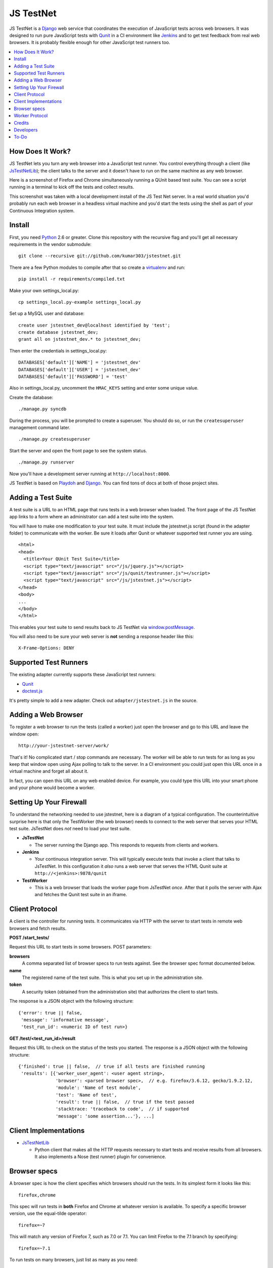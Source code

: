 
==========
JS TestNet
==========

JS TestNet is a Django_ web service that coordinates the execution of
JavaScript tests across web browsers.  It was designed to run pure JavaScript
tests with Qunit_ in a CI environment like Jenkins_ and to get test feedback
from real web browsers.  It is probably flexible enough for other JavaScript
test runners too.

.. _Django: http://www.djangoproject.com/
.. _Qunit: http://docs.jquery.com/Qunit
.. _Jenkins: http://jenkins-ci.org/

.. contents::
      :local:

How Does It Work?
=================

JS TestNet lets you turn any web browser into a JavaScript test runner. You
control everything through a client (like `JsTestNetLib`_); the client talks
to the server and it doesn't have to run on the same machine as any web
browser.

Here is a screenshot of Firefox and Chrome simultaneously running a
QUnit based test suite. You can see a script running in a terminal to kick off
the tests and collect results.

.. image:: http://kumar303.github.com/jstestnet/jstestnet-screenshot.png

This screenshot was taken with a local development install of the JS Test Net
server. In a real world situation you'd probably run each web browser in a
headless virtual machine and you'd start the tests using the shell as part of
your Continuous Integration system.

Install
=======

First, you need Python_ 2.6 or greater. Clone this repository with the
recursive flag and you'll get all necessary requirements in the vendor
submodule::

  git clone --recursive git://github.com/kumar303/jstestnet.git

There are a few Python modules to compile after that so create a
virtualenv_ and run::

  pip install -r requirements/compiled.txt

Make your own settings_local.py::

  cp settings_local.py-example settings_local.py

Set up a MySQL user and database::

  create user jstestnet_dev@localhost identified by 'test';
  create database jstestnet_dev;
  grant all on jstestnet_dev.* to jstestnet_dev;

Then enter the credentials in settings_local.py::

  DATABASES['default']['NAME'] = 'jstestnet_dev'
  DATABASES['default']['USER'] = 'jstestnet_dev'
  DATABASES['default']['PASSWORD'] = 'test'

Also in settings_local.py, uncomment the ``HMAC_KEYS`` setting and enter some
unique value.

Create the database::

  ./manage.py syncdb

During the process, you will be prompted to create a superuser. You should do
so, or run the ``createsuperuser`` management command later.

::

  ./manage.py createsuperuser

Start the server and open the front page to see the system status.

::

  ./manage.py runserver

Now you'll have a development server running at ``http://localhost:8000``.

JS TestNet is based on Playdoh_ and Django_. You can find tons of docs at
both of those project sites.

.. _Python: http://python.org/
.. _virtualenv: http://pypi.python.org/pypi/virtualenv
.. _Playdoh: http://playdoh.readthedocs.org/

Adding a Test Suite
===================

A test suite is a URL to an HTML page that runs tests in a web browser when
loaded.  The front page of the JS TestNet app links to a form where an
administrator can add a test suite into the system.

You will have to make one modification to your test suite.  It must include
the jstestnet.js script (found in the adapter folder) to communicate with the
worker.  Be sure it loads after Qunit or whatever supported test runner you
are using.

::

  <html>
  <head>
    <title>Your QUnit Test Suite</title>
    <script type="text/javascript" src="/js/jquery.js"></script>
    <script type="text/javascript" src="/js/qunit/testrunner.js"></script>
    <script type="text/javascript" src="/js/jstestnet.js"></script>
  </head>
  <body>
  ...
  </body>
  </html>

This enables your test suite to send results back to JS TestNet via
`window.postMessage`_.

You will also need to be sure your web server is **not** sending a response
header like this::

  X-Frame-Options: DENY

.. _window.postMessage: https://developer.mozilla.org/en/dom/window.postmessage

Supported Test Runners
======================

The existing adapter currently supports these JavaScript test runners:

- `Qunit`_
- `doctest.js`_

.. _`doctest.js`: http://ianb.github.com/doctestjs/

It's pretty simple to add a new adapter. Check out ``adapter/jstestnet.js``
in the source.

Adding a Web Browser
====================

To register a web browser to run the tests (called a worker) just open the
browser and go to this URL and leave the window open::

  http://your-jstestnet-server/work/

That's it!  No complicated start / stop commands are necessary.
The worker will be able to run tests for as long as you keep that window open
using Ajax polling to talk to the server.
In a CI environment you could just open this URL once in a virtual machine
and forget all about it.

In fact, you can open this URL on any web enabled device.  For example, you
could type this URL into your smart phone and
your phone would become a worker.

Setting Up Your Firewall
========================

To understand the networking needed to use jstestnet, here is a diagram of a
typical configuration. The counterintuitive surprise here is that only the
TestWorker (the web browser) needs to connect to the web server that serves
your HTML test suite. JsTestNet does *not* need to load your test suite.

.. image:: http://kumar303.github.com/jstestnet/jstestnet-network.png

- **JsTestNet**

  - The server running the Django app. This responds to requests from clients
    and workers.

- **Jenkins**

  - Your continuous integration server.  This will typically execute tests
    that invoke a client that talks to JsTestNet.  In this configuration it
    *also* runs a web server that serves the HTML Qunit suite at
    ``http://<jenkins>:9878/qunit``

- **TestWorker**

  - This is a web browser that loads the worker page from JsTestNet *once*.
    After that it polls the server with Ajax and fetches the Qunit test suite
    in an iframe.


Client Protocol
===============

A client is the controller for running tests.  It communicates via HTTP with
the server to start tests in remote web browsers and fetch results.

**POST /start_tests/**

Request this URL to start tests in some browsers. POST parameters:

**browsers**
  A comma separated list of browser specs to run tests against. See the
  browser spec format documented below.
**name**
  The registered name of the test suite. This is what you set up in the
  administration site.
**token**
  A security token (obtained from the administration site) that authorizes
  the client to start tests.

The response is a JSON object with the following structure::

  {'error': true || false,
   'message': 'informative message',
   'test_run_id': <numeric ID of test run>}

**GET /test/<test_run_id>/result**

Request this URL to check on the status of the tests you started.
The response is a JSON object with the following structure::

  {'finished': true || false,  // true if all tests are finished running
   'results': [{'worker_user_agent': <user agent string>,
                'browser': <parsed browser spec>,  // e.g. firefox/3.6.12, gecko/1.9.2.12,
                'module': 'Name of test module',
                'test': 'Name of test',
                'result': true || false,  // true if the test passed
                'stacktrace: 'traceback to code',  // if supported
                'message': 'some assertion...'}, ...]

Client Implementations
======================

- `JsTestNetLib`_

  - Python client that makes all the HTTP requests necessary to start
    tests and receive results from all browsers. It also implements a Nose
    (test runner) plugin for convenience.

Browser specs
=============

A browser spec is how the client specifies which browsers should run the
tests. In its simplest form it looks like this::

  firefox,chrome

This spec will run tests in **both** Firefox and Chrome at whatever version is
available. To specify a specific browser version, use the equal-tilde
operator::

  firefox=~7

This will match any version of Firefox 7, such as 7.0 or 7.1.  You can limit
Firefox to the 7.1 branch by specifying::

  firefox=~7.1

To run tests on many browsers, just list as many as you need::

  firefox=~7,firefox=~8,chrome=~11,chrome=~12

Browser specs are parsed from the parts of a user agent string that are
separated by a forward slash. For example, consider the Firefox mobile user
agent::

  Mozilla/5.0 (X11; U; Linux armv61; en-US; rv:1.9.1b2pre) Gecko/20081015 Fennec/1.0a1

You could select this worker with a browser spec of ``fennec=~1.0``.

There is a special name-colon syntax to filter browsers. It looks like this::

  firefox:latest

This will return the latest version of Firefox after doing a basic
alphanumeric sort on the version string.

There are a few exceptions:

- To access mobile safari and not desktop safari
  you can say ``mobile-safari=~528.16``
- Because the Gecko version is oddly specified as ``rv`` there is an alias.
  For example, in a user string containing
  ``rv:1.9.2.13 ... Gecko/20101203``
  you would specify this version of Gecko as ``gecko=~1.9.2.13``.

Worker Protocol
===============

Browser workers communicate with the server via HTTP to fetch test requests
and submit test results.

**GET /work/**

Request this URL in a browser to load all the JavaScript necessary to
become a worker.  Once loaded, the page will poll the server continuously.

**POST /work/query**

Request this URL to see if there are any tests to run. POST parameters:

**worker_id**
  Numeric ID that was assigned to the worker upon the first GET.

**user_agent**
  Full user agent string of the browser.

The response is a JSON object with the following structure::

  {'cmd': 'command name',  // e.g. run_test
   'args': [{'work_queue_id': <numeric ID>,
             ...}], // arguments specific to the command
   'desc': 'Description of command'}

**POST /work/submit_results**

Request this URL to submit the results of a test run. POST parameters:

**work_queue_id**
  Numeric ID assigned to the unit of work.

**results**
  JSON result object with the following structure:

::

  {'failures': 0,
   'total': 1,  // total tests run
   'tests': [{'test': 'Name of test',
              'module': 'Name of test module',
              'result': true || false,  // true if the test passed
              'message': 'some assertion...'}]}

The response is a JSON object with the following structure::

  {'desc': 'Test result received'}

Credits
=======

This simple pub/sub model was inspired by jsTestDriver_, which is a great tool
for running very fast unit tests.  JS TestNet set out with a different goal:
run any kind of JavaScript tests, especially middle-tier integration tests
that do not lock down your implementation as much as unit tests.  You may want
to mock out jQuery's $.ajax method and perform asynchronous Ajax calls -- go
for it!

JS TestNet's worker implementation was forked from TestSwarm_, which is a
similar tool.  JS TestNet is different in that it supports direct execution of
tests suitable for CI.  Big thanks to John Resig for figuring out a lot of the
cross domain stuff and implementing retry timeouts, error handling, etc :)
Also, JS TestNet is dumber than TestSwarm in that it requires an adapter.

.. _jsTestDriver: http://code.google.com/p/js-test-driver/
.. _TestSwarm: https://github.com/jeresig/testswarm

Developers
==========

Hi!  Feel free to submit bugs, patches and pull requests on github_.
Once you've installed everything just run the tests like this::

  $ python manage.py test

.. _github: https://github.com/kumar303/jstestnet

To-Do
=====

- Handle unexpected errors in the worker better.
- Port polling Ajax in worker to something simpler like socket.io

.. _`JsTestNetLib`: https://github.com/kumar303/jstestnetlib
